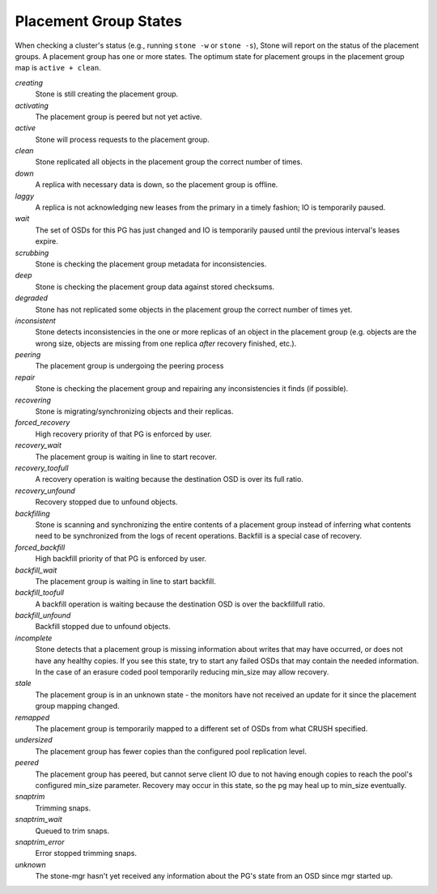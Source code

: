 ========================
 Placement Group States
========================

When checking a cluster's status (e.g., running ``stone -w`` or ``stone -s``), 
Stone will report on the status of the placement groups. A placement group has 
one or more states. The optimum state for placement groups in the placement group
map is ``active + clean``. 

*creating*
  Stone is still creating the placement group.

*activating*
  The placement group is peered but not yet active.

*active*
  Stone will process requests to the placement group.

*clean*
  Stone replicated all objects in the placement group the correct number of times.

*down*
  A replica with necessary data is down, so the placement group is offline.

*laggy*
  A replica is not acknowledging new leases from the primary in a timely fashion; IO is temporarily paused.

*wait*
  The set of OSDs for this PG has just changed and IO is temporarily paused until the previous interval's leases expire.

*scrubbing*
  Stone is checking the placement group metadata for inconsistencies.

*deep*
  Stone is checking the placement group data against stored checksums.

*degraded*
  Stone has not replicated some objects in the placement group the correct number of times yet.

*inconsistent*
  Stone detects inconsistencies in the one or more replicas of an object in the placement group
  (e.g. objects are the wrong size, objects are missing from one replica *after* recovery finished, etc.).

*peering*
  The placement group is undergoing the peering process

*repair*
  Stone is checking the placement group and repairing any inconsistencies it finds (if possible).

*recovering*
  Stone is migrating/synchronizing objects and their replicas.

*forced_recovery*
  High recovery priority of that PG is enforced by user.

*recovery_wait*
  The placement group is waiting in line to start recover.

*recovery_toofull*
  A recovery operation is waiting because the destination OSD is over its
  full ratio.

*recovery_unfound*
  Recovery stopped due to unfound objects.

*backfilling*
  Stone is scanning and synchronizing the entire contents of a placement group
  instead of inferring what contents need to be synchronized from the logs of
  recent operations. Backfill is a special case of recovery.

*forced_backfill*
  High backfill priority of that PG is enforced by user.

*backfill_wait*
  The placement group is waiting in line to start backfill.

*backfill_toofull*
  A backfill operation is waiting because the destination OSD is over
  the backfillfull ratio.

*backfill_unfound*
  Backfill stopped due to unfound objects.

*incomplete*
  Stone detects that a placement group is missing information about
  writes that may have occurred, or does not have any healthy
  copies. If you see this state, try to start any failed OSDs that may
  contain the needed information. In the case of an erasure coded pool
  temporarily reducing min_size may allow recovery.

*stale*
  The placement group is in an unknown state - the monitors have not received
  an update for it since the placement group mapping changed.

*remapped*
  The placement group is temporarily mapped to a different set of OSDs from what
  CRUSH specified.

*undersized*
  The placement group has fewer copies than the configured pool replication level.

*peered*
  The placement group has peered, but cannot serve client IO due to not having
  enough copies to reach the pool's configured min_size parameter.  Recovery
  may occur in this state, so the pg may heal up to min_size eventually.

*snaptrim*
  Trimming snaps.

*snaptrim_wait*
  Queued to trim snaps.

*snaptrim_error*
  Error stopped trimming snaps.

*unknown*
  The stone-mgr hasn't yet received any information about the PG's state from an
  OSD since mgr started up.
